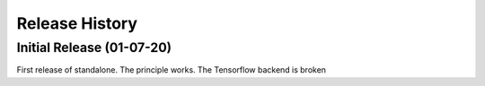 ===============
Release History
===============

Initial Release (01-07-20)
----------------------------
First release of standalone. The principle works. The Tensorflow backend is broken
